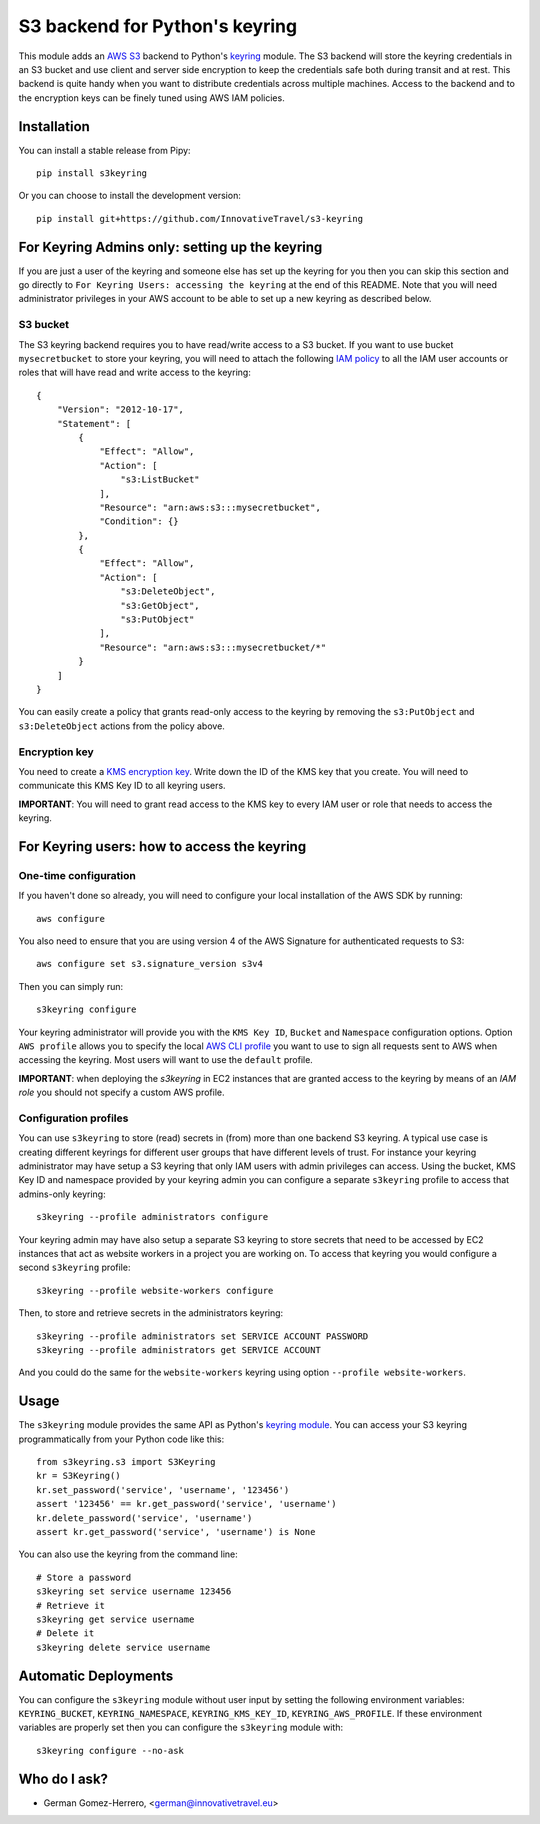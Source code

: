 ================================
S3 backend for Python's keyring
================================

.. image:: https://circleci.com/gh/InnovativeTravel/s3-keyring.svg?style=svg
    :target: https://circleci.com/gh/InnovativeTravel/s3-keyring

This module adds an `AWS S3`_ backend to Python's keyring_ module. The S3
backend will store the keyring credentials in an S3 bucket and use client and
server side encryption to keep the credentials safe both during transit and at
rest. This backend is quite handy when you want to distribute credentials across
multiple machines. Access to the backend and to the encryption keys can be
finely tuned using AWS IAM policies.

.. _AWS S3: https://aws.amazon.com/s3/
.. _keyring: https://pypi.python.org/pypi/keyring
.. _Key Management System: https://aws.amazon.com/kms/


Installation
------------

You can install a stable release from Pipy::

    pip install s3keyring


Or you can choose to install the development version::

    pip install git+https://github.com/InnovativeTravel/s3-keyring



For Keyring Admins only: setting up the keyring
------------------------------------------

If you are just a user of the keyring and someone else has set up the keyring
for you then you can skip this section and go directly to ``For Keyring Users:
accessing the keyring`` at the end of this README. Note that you will need 
administrator privileges in your AWS account to be able to set up a new keyring 
as described below.


S3 bucket
~~~~~~~~~

The S3 keyring backend requires you to have read/write access to a S3 bucket.
If you want to use bucket ``mysecretbucket`` to store your keyring, you will
need to attach the following `IAM policy`_ to all the IAM user accounts or
roles that will have read and write access to the keyring::

    {
        "Version": "2012-10-17",
        "Statement": [
            {
                "Effect": "Allow",
                "Action": [
                    "s3:ListBucket"
                ],
                "Resource": "arn:aws:s3:::mysecretbucket",
                "Condition": {}
            },
            {
                "Effect": "Allow",
                "Action": [
                    "s3:DeleteObject",
                    "s3:GetObject",
                    "s3:PutObject"
                ],
                "Resource": "arn:aws:s3:::mysecretbucket/*"
            }
        ]
    }

.. _IAM policy: http://docs.aws.amazon.com/AWSEC2/latest/UserGuide/iam-policies-for-amazon-ec2.html

You can easily create a policy that grants read-only access to the keyring by
removing the ``s3:PutObject`` and ``s3:DeleteObject`` actions from the policy
above.


Encryption key
~~~~~~~~~~~~~~

You need to create a `KMS encryption key`_. Write down the ID of the
KMS key that you create. You will need to communicate this KMS Key ID to all
keyring users.

.. _KMS encryption key: http://docs.aws.amazon.com/kms/latest/developerguide/create-keys.html


**IMPORTANT**: You will need to grant read access to the KMS key to every IAM
user or role that needs to access the keyring.


For Keyring users: how to access the keyring
---------------------------------------------


One-time configuration
~~~~~~~~~~~~~~~~~~~~~~

If you haven't done so already, you will need to configure your local 
installation of the AWS SDK by running::

    aws configure

You also need to ensure that you are using version 4 of the AWS Signature for
authenticated requests to S3::

    aws configure set s3.signature_version s3v4


Then you can simply run::

    s3keyring configure

Your keyring administrator will provide you with the ``KMS Key ID``,
``Bucket`` and ``Namespace`` configuration options. Option ``AWS profile``
allows you to specify the local `AWS CLI profile`_ you want to use to sign all
requests sent to AWS when accessing the keyring. Most users will want to use
the ``default`` profile. 

.. _AWS CLI profile: http://docs.aws.amazon.com/cli/latest/userguide/cli-chap-getting-started.html#cli-multiple-profiles

**IMPORTANT**: when deploying the `s3keyring` in EC2 instances that are granted
access to the keyring by means of an `IAM role` you should not specify a
custom AWS profile.

.. _IAM role: http://docs.aws.amazon.com/AWSEC2/latest/UserGuide/iam-roles-for-amazon-ec2.html


Configuration profiles
~~~~~~~~~~~~~~~~~~~~~~~~~~~~

You can use ``s3keyring`` to store (read) secrets in (from) more than one
backend S3 keyring. A typical use case is creating different keyrings for 
different user groups that have different levels of trust. For instance your 
keyring administrator may have setup a S3 keyring that only IAM users with admin
privileges can access. Using the bucket, KMS Key ID and namespace provided by 
your keyring admin you can configure a separate ``s3keyring`` profile to access
that admins-only keyring::

    s3keyring --profile administrators configure

Your keyring admin may have also setup a separate S3 keyring to store secrets 
that need to be accessed by EC2 instances that act as website workers in a 
project you are working on. To access that keyring you would configure a 
second ``s3keyring`` profile::

    s3keyring --profile website-workers configure

Then, to store and retrieve secrets in the administrators keyring::

    s3keyring --profile administrators set SERVICE ACCOUNT PASSWORD 
    s3keyring --profile administrators get SERVICE ACCOUNT


And you could do the same for the ``website-workers`` keyring using option
``--profile website-workers``.



Usage
-----

The ``s3keyring`` module provides the same API as Python's `keyring module`_.
You can access your S3 keyring programmatically from your Python code like
this::


    from s3keyring.s3 import S3Keyring
    kr = S3Keyring()
    kr.set_password('service', 'username', '123456')
    assert '123456' == kr.get_password('service', 'username')
    kr.delete_password('service', 'username')
    assert kr.get_password('service', 'username') is None


You can also use the keyring from the command line::

    # Store a password
    s3keyring set service username 123456
    # Retrieve it
    s3keyring get service username
    # Delete it
    s3keyring delete service username


.. _keyring module: https://pypi.python.org/pypi/keyring


Automatic Deployments
--------------------

You can configure the ``s3keyring`` module without user input by setting the
following environment variables: ``KEYRING_BUCKET``, ``KEYRING_NAMESPACE``, 
``KEYRING_KMS_KEY_ID``, ``KEYRING_AWS_PROFILE``. If these environment variables
are properly set then you can configure the ``s3keyring`` module with::

    s3keyring configure --no-ask


Who do I ask?
-------------

* German Gomez-Herrero, <german@innovativetravel.eu>
